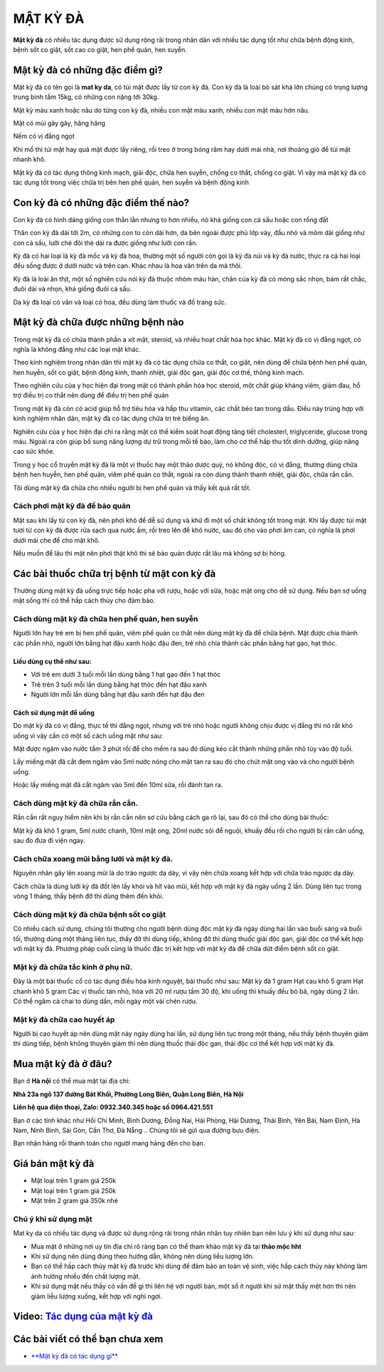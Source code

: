 =========
MẬT KỲ ĐÀ
=========

**Mật kỳ đà** có nhiều tác dụng được sử dụng rộng rãi trong nhân dân với nhiều tác dụng tốt như chữa bệnh động kinh,  bệnh sốt co giật, sốt cao co giật, hen phế quản, hen suyễn.

********************************
Mật kỳ đà có những đặc điểm gì?
********************************
Mật kỳ đà có tên gọi là **mat ky da**, có túi mật được lấy từ con kỳ đà. Con kỳ đà là loài bò sát khá lớn chúng có trọng lượng trung bình tầm 15kg, có những con nặng tới 30kg.

Mật kỳ màu xanh hoặc nâu do từng con kỳ đà, nhiều con mật màu xanh, nhiều con mật màu hơn nâu.

Mật có mùi gây gây, hăng hăng

Nếm có vị đắng ngọt

Khi mổ thì túi mật hay quả mật được lấy riêng, rồi treo ở trong bóng râm hay dưới mái nhà, nơi thoáng gió để túi mật nhanh khô.

Mật kỳ đà có tác dụng thông kinh mạch, giải độc, chữa hen suyễn, chống co thắt, chống co giật. Vì vậy mà mật kỳ đà có tác dụng tốt trong việc chữa trị bên hen phế quản, hen suyễn và bệnh động kinh

.. image:: /img/mat-ky-da-chuan.jpg
   :alt: "mật kỳ đà"
   :align: center

************************************
Con kỳ đà có những đặc điểm thế nào?
************************************

Con kỳ đà có hình dáng giống con thằn lằn nhưng to hơn nhiều, nó khá giống con cá sấu hoặc con rồng đất

Thân con kỳ đà dài tới 2m, có những con to còn dài hơn, da bên ngoài được phủ lớp vày, đầu nhỏ và mõm dài giống như con cá sấu, lưỡi chẻ đôi thè dài ra được giống như lưỡi con rắn.

Kỳ đà có hai loại là kỳ đà mốc và kỳ đà hoa, thường một số người còn gọi là kỳ đà núi và kỳ đà nước, thực ra cả hai loại đều sống được ở dưới nước và trên cạn. Khác nhau là hoa văn trên da mà thôi.

Kỳ đà là loài ăn thịt, một số nghiên cứu nói kỳ đà thuộc nhóm máu hàn, chân của kỳ đà có móng sắc nhọn, bám rất chắc, đuôi dài và nhọn, khá giống đuôi cá sấu.

Da kỳ đà loại có vân và loại có hoa, đều dùng làm thuốc và đồ trang sức.

.. image:: /img/con-ky-da.jpg
   :alt: "con kỳ đà"
   :align: center

**********************************
Mật kỳ đà chữa được những bệnh nào
**********************************

Trong mật kỳ đà có chứa thành phần a xít mật, steroid, và nhiều hoạt chất hóa học khác. Mật kỳ đà có vị đắng ngọt, có nghĩa là không đắng như các loại mật khác. 

Theo kinh nghiệm trong nhân dân thì mật kỳ đà có tác dụng chữa co thắt, co giật, nên dùng để chữa bệnh hen phế quản, hen huyễn, sốt co giật, bệnh động kinh, thanh nhiệt, giải độc gan, giải độc cơ thế, thông kinh mạch.

Theo nghiên cứu của y học hiện đại trong mật có thành phần hóa học steroid, một chất giúp kháng viêm, giảm đau, hỗ trợ điều trị co thắt nên dùng để điều trị hen phế quản 

Trong mật kỳ đà còn có acid giúp hỗ trợ tiêu hóa và hấp thu vitamin, các chất béo tan trong dầu. Điều này trùng hợp với kinh nghiệm nhân dân, mật kỳ đà có tác dụng chữa trị trẻ biếng ăn.

Nghiên cứu của y học hiện đại chỉ ra rằng mật có thể kiểm soát hoạt động tăng tiết cholesterl, triglyceride, glucose trong máu. Ngoài ra còn giúp bổ sung năng lượng dự trữ trong mỗi tế bào, làm cho cơ thể hấp thu tốt dinh dưỡng, giúp nâng cao sức khỏe.

Trong y học cổ truyền mật kỳ đà là một vị thuốc hay một thảo dược quý, nó không độc, có vị đắng, thường dùng chữa bệnh hen huyễn, hen phế quản, viêm phế quản co thắt, ngoài ra còn dùng thành thanh nhiệt, giải độc, chữa rắn cắn.

Tôi dùng mật kỳ đà chữa cho nhiều người bị hen phế quản và thấy kết quả rất tốt.

Cách phơi mật kỳ đà để bảo quản
===============================
Mật sau khi lấy từ con kỳ đà, nên phơi khô để dễ sử dụng và khử đi một số chất không tốt trong mật. Khi lấy được túi mật tươi từ con kỳ đà được rửa sạch qua nước ấm, rồi treo lên để khô nước, sau đó cho vào phơi âm can, có nghĩa là phơi dưới mái che để cho mật khô.

Nếu muốn để lâu thì mật nên phơi thật khô thì sẽ bảo quản được rất lâu mà không sợ bị hỏng.

********************************************
Các bài thuốc chữa trị bệnh từ mật con kỳ đà
********************************************

Thường dùng mật kỳ đà uống trực tiếp hoặc pha với rượu, hoặc với sữa, hoặc mật ong cho dễ sử dụng. Nếu bạn sợ uống mật sống thì có thể hấp cách thủy cho đảm bảo. 

Cách dùng mật kỳ đà chữa hen phế quản, hen suyễn
================================================
Người lớn hay trẻ em bị hen phế quản, viêm phế quản co thắt nên dùng mật kỳ đà để chữa bệnh. Mật được chia thành các phần nhỏ, người lớn bằng hạt đậu xanh hoặc đậu đen, trẻ nhỏ chia thành các phần bằng hạt gạo, hạt thóc.

Liều dùng cụ thể như sau:
-------------------------
+ Với trẻ em dưới 3 tuổi mỗi lần dùng  bằng 1 hạt gạo đến 1 hạt thóc
+ Trẻ trên 3 tuổi mỗi lần dùng bằng hạt thóc đến hạt đậu xanh
+ Người lớn mỗi lần dùng bằng hạt đậu xanh đến hạt đậu đen

Cách sử dụng mật để uống
------------------------
Do mật kỳ đà có vị đắng, thực tế thì đắng ngọt, nhưng với trẻ nhỏ hoặc người không chịu được vị đắng thì nó rất khó uống vì vậy cần có một số cách uống mật như sau:

Mật được ngâm vào nước tầm 3 phút rồi để cho mềm ra sau đó dùng kéo cắt thành những phần nhỏ tùy vào độ tuổi.
 
Lấy miếng mật đã cắt đem ngâm vào 5ml nước nóng cho mật tan ra sau đó cho chút mật ong vào và cho người bệnh uống.

Hoặc lấy miếng mật đã cắt ngâm vào 5ml đến 10ml sữa, rồi đánh tan ra.

Cách dùng mật kỳ đà chữa rắn cắn.
=================================

Rắn cắn rất nguy hiểm nên khi bị rắn cắn nên sơ cứu bằng cách ga rô lại, sau đó có thể cho dùng bài thuốc: 

Mật kỳ đà khô 1 gram, 5ml nước chanh, 10ml mật ong, 20ml nước sôi để nguội, khuấy đều rồi cho người bị rắn cắn uống, sau đo đưa đi viện ngay.

Cách chữa xoang mũi bằng lưỡi và mật kỳ đà.
===========================================
Nguyên nhân gây lên xoang mũi là do trào ngược dạ dày, vì vậy nên chữa xoang kết hợp với chữa trào ngược dạ dày. 

Cách chữa là dùng lưỡi kỳ đà đốt lên lấy khói và hít vào mũi, kết hợp với mật kỳ đà ngày uống 2 lần. Dùng liên tục trong vòng 1 tháng, thấy bệnh đỡ thì dùng thêm đến khỏi.

Cách dùng mật kỳ đà chữa bệnh sốt co giật
=========================================
Có nhiều cách sử dụng, chúng tôi thường cho người bệnh dùng độc mật kỳ đà ngày dùng hai lần vào buổi sáng và buổi tối, thường dùng một tháng liên tục, thấy đỡ thì dùng tiếp, không đỡ thì dùng thuốc giải độc gan, giải độc cơ thể kết hợp với mật kỳ đà.
Phương pháp cuối cùng là thuốc đặc trị kết hợp với mật kỳ đà để chữa dứt điểm bệnh sốt co giật.

Mật kỳ đà chữa tắc kinh ở phụ nữ.
=================================
Đây là một bài thuốc cổ có tác dụng điều hòa kinh nguyệt, bài thuốc như sau: 
Mật kỳ đà 1 gram
Hạt cau khô 5 gram
Hạt chanh khô 5 gram
Các vị thuốc tán nhỏ, hòa với 20 ml rượu tầm 30 độ, khi uống thì khuấy đều bỏ bã, ngày dùng 2 lần. Có thể ngâm cả chai to dùng dần, mỗi ngày một vài chén rượu.

Mật kỳ đà chữa cao huyết áp
===========================
Người bị cao huyết áp nên dùng mật này ngày dùng hai lần, sử dụng liên tục trong một tháng, nếu thấy bệnh thuyên giảm thì dùng tiếp, bệnh không thuyên giảm thì nên dùng thuốc thải độc gan, thải độc cơ thể kết hợp với mật kỳ đà.

********************
Mua mật kỳ đà ở đâu?
********************

Bạn ở **Hà nội** có thể mua mật tại địa chỉ:

**Nhà 23a ngõ 137 đường Bát Khối, Phường Long Biên, Quận Long Biên, Hà Nội**

**Liên hệ qua điện thoại, Zalo: 0932.340.345 hoặc số 0964.421.551**

Bạn ở các tỉnh khác như Hồi Chí Minh, Bình Dương, Đồng Nai, Hải Phòng, Hải Dương, Thái Bình, Yên Bái, Nam Định, Hà Nam, Ninh Bình, Sài Gòn, Cần Thơ, Đà Nẵng .. Chúng tôi sẽ gửi qua đường bưu điện.

Bạn nhận hàng rồi thanh toán cho người mang hàng đến cho bạn.

.. image:: /img/mua-mat-ky-da-o-dau.jpg
   :alt: "mua-mat-ky-da-o-dau"
   :align: center

*****************
Giá bán mật kỳ đà 
*****************
+ Mật loại trên 1 gram giá 250k
+ Mật loại trên 1 gram giá 250k
+ Mật trên 2 gram giá 350k nhé

Chú ý khi sử dụng mật
=====================
Mat ky da có nhiều tác dụng và được sử dụng rộng rãi trong nhân nhân tuy nhiên bạn nên lưu ý khi sử dụng như sau:

+ Mua mật ở những nơi uy tín địa chỉ rõ ràng bạn có thể tham khảo mật kỳ đà tại **thảo mộc hht**
+ Khi sử dụng nên dùng đúng theo hướng dẫn, không nên dùng liều lượng lớn.
+ Bạn có thể hấp cách thủy mật kỳ đà trước khi dùng để đảm bảo an toàn vệ sinh, việc hấp cách thủy này không làm ảnh hưởng nhiều đến chất lượng mật.
+ Khi sử dụng mật nếu thấy có vấn đề gì thì liên hệ với người bán, một số ít người khi sử mật thấy mệt hơn thì nên giảm liều lượng xuống, kết hợp với nghỉ ngơi.

******************************************************************************
**Video:** `Tác dụng của mật kỳ đà <https://youtu.be/ZieWui1x6gw>`_
******************************************************************************

.. raw:: html

    <div style="text-align: center; margin-bottom: 2em;">
        <iframe width="560" height="315" src="https://www.youtube.com/embed/ZieWui1x6gw" frameborder="0" allow="accelerometer; autoplay; clipboard-write; encrypted-media; gyroscope; picture-in-picture" allowfullscreen></iframe>
    </div>
    
    
    .. raw:: html

    <div style="text-align: center; margin-bottom: 2em;">
        <<iframe src="https://www.google.com/maps/embed?pb=!1m18!1m12!1m3!1d3724.2096398760946!2d105.88365431482761!3d21.024296193306867!2m3!1f0!2f0!3f0!3m2!1i1024!2i768!4f13.1!3m3!1m2!1s0x3135ac03e03bc9cd%3A0xd47978d62094e8a8!2zxJDhu5MgbmfDom0gcsaw4bujdSAtIFRo4bqjbyBt4buZYyBISFQgLSBCYSBrw61jaCAtIGPhu6csIG7hu6UgaG9hIHRhbSB0aOG6pXQ!5e0!3m2!1svi!2s!4v1634401533801!5m2!1svi!2s" width="100%" height="300" style="border:0;" allowfullscreen="" loading="lazy"></iframe>
    </div>

********************************
Các bài viết có thể bạn chưa xem
********************************
+ `**Mật kỳ đà có tác dụng gì** <https://sites.google.com/view/caycohoaqua/cac-san-pham/mat-ky-da-co-tac-dung-gi>`_

